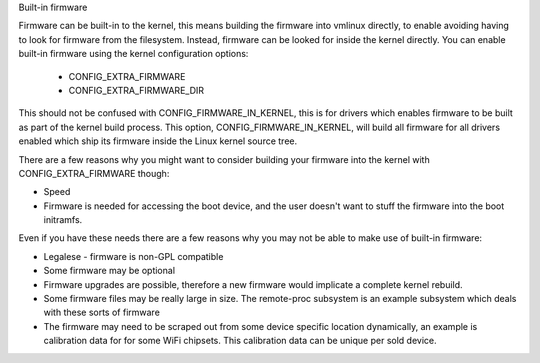 Built-in firmware

Firmware can be built-in to the kernel, this means building the firmware
into vmlinux directly, to enable avoiding having to look for firmware from
the filesystem. Instead, firmware can be looked for inside the kernel
directly. You can enable built-in firmware using the kernel configuration
options:

  * CONFIG_EXTRA_FIRMWARE
  * CONFIG_EXTRA_FIRMWARE_DIR

This should not be confused with CONFIG_FIRMWARE_IN_KERNEL, this is for drivers
which enables firmware to be built as part of the kernel build process. This
option, CONFIG_FIRMWARE_IN_KERNEL, will build all firmware for all drivers
enabled which ship its firmware inside the Linux kernel source tree.

There are a few reasons why you might want to consider building your firmware
into the kernel with CONFIG_EXTRA_FIRMWARE though:

* Speed
* Firmware is needed for accessing the boot device, and the user doesn't
  want to stuff the firmware into the boot initramfs.

Even if you have these needs there are a few reasons why you may not be
able to make use of built-in firmware:

* Legalese - firmware is non-GPL compatible
* Some firmware may be optional
* Firmware upgrades are possible, therefore a new firmware would implicate
  a complete kernel rebuild.
* Some firmware files may be really large in size. The remote-proc subsystem
  is an example subsystem which deals with these sorts of firmware
* The firmware may need to be scraped out from some device specific location
  dynamically, an example is calibration data for for some WiFi chipsets. This
  calibration data can be unique per sold device.

